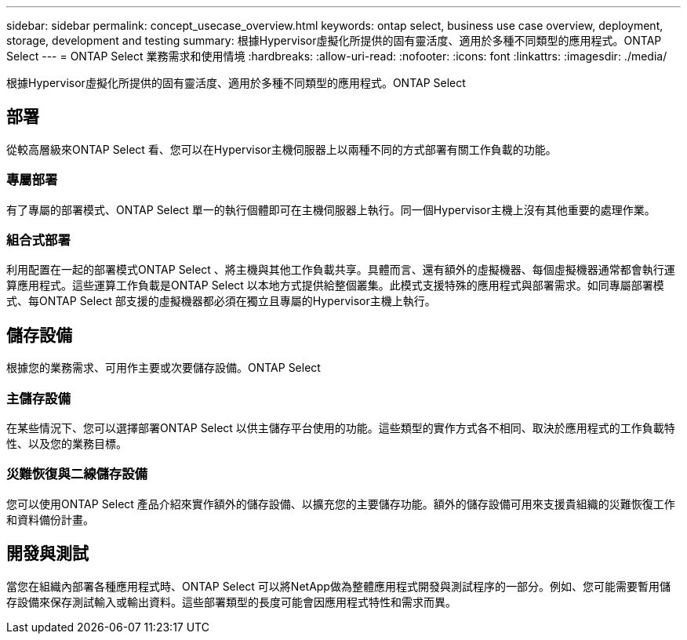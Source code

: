---
sidebar: sidebar 
permalink: concept_usecase_overview.html 
keywords: ontap select, business use case overview, deployment, storage, development and testing 
summary: 根據Hypervisor虛擬化所提供的固有靈活度、適用於多種不同類型的應用程式。ONTAP Select 
---
= ONTAP Select 業務需求和使用情境
:hardbreaks:
:allow-uri-read: 
:nofooter: 
:icons: font
:linkattrs: 
:imagesdir: ./media/


[role="lead"]
根據Hypervisor虛擬化所提供的固有靈活度、適用於多種不同類型的應用程式。ONTAP Select



== 部署

從較高層級來ONTAP Select 看、您可以在Hypervisor主機伺服器上以兩種不同的方式部署有關工作負載的功能。



=== 專屬部署

有了專屬的部署模式、ONTAP Select 單一的執行個體即可在主機伺服器上執行。同一個Hypervisor主機上沒有其他重要的處理作業。



=== 組合式部署

利用配置在一起的部署模式ONTAP Select 、將主機與其他工作負載共享。具體而言、還有額外的虛擬機器、每個虛擬機器通常都會執行運算應用程式。這些運算工作負載是ONTAP Select 以本地方式提供給整個叢集。此模式支援特殊的應用程式與部署需求。如同專屬部署模式、每ONTAP Select 部支援的虛擬機器都必須在獨立且專屬的Hypervisor主機上執行。



== 儲存設備

根據您的業務需求、可用作主要或次要儲存設備。ONTAP Select



=== 主儲存設備

在某些情況下、您可以選擇部署ONTAP Select 以供主儲存平台使用的功能。這些類型的實作方式各不相同、取決於應用程式的工作負載特性、以及您的業務目標。



=== 災難恢復與二線儲存設備

您可以使用ONTAP Select 產品介紹來實作額外的儲存設備、以擴充您的主要儲存功能。額外的儲存設備可用來支援貴組織的災難恢復工作和資料備份計畫。



== 開發與測試

當您在組織內部署各種應用程式時、ONTAP Select 可以將NetApp做為整體應用程式開發與測試程序的一部分。例如、您可能需要暫用儲存設備來保存測試輸入或輸出資料。這些部署類型的長度可能會因應用程式特性和需求而異。
